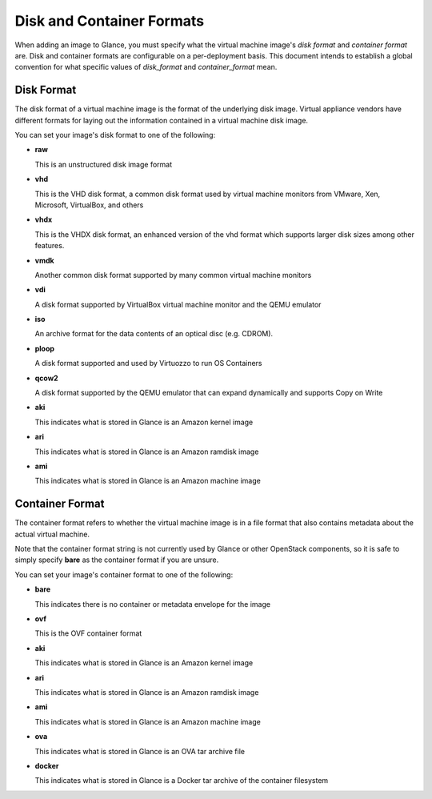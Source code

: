 ..
      Copyright 2011 OpenStack Foundation
      All Rights Reserved.

      Licensed under the Apache License, Version 2.0 (the "License"); you may
      not use this file except in compliance with the License. You may obtain
      a copy of the License at

          http://www.apache.org/licenses/LICENSE-2.0

      Unless required by applicable law or agreed to in writing, software
      distributed under the License is distributed on an "AS IS" BASIS, WITHOUT
      WARRANTIES OR CONDITIONS OF ANY KIND, either express or implied. See the
      License for the specific language governing permissions and limitations
      under the License.

.. _formats:

Disk and Container Formats
==========================

When adding an image to Glance, you must specify what the virtual
machine image's *disk format* and *container format* are. Disk and container
formats are configurable on a per-deployment basis. This document intends to
establish a global convention for what specific values of *disk_format* and
*container_format* mean.

Disk Format
-----------

The disk format of a virtual machine image is the format of the underlying
disk image. Virtual appliance vendors have different formats for laying out
the information contained in a virtual machine disk image.

You can set your image's disk format to one of the following:

* **raw**

  This is an unstructured disk image format

* **vhd**

  This is the VHD disk format, a common disk format used by virtual machine
  monitors from VMware, Xen, Microsoft, VirtualBox, and others

* **vhdx**

  This is the VHDX disk format, an enhanced version of the vhd format which
  supports larger disk sizes among other features.

* **vmdk**

  Another common disk format supported by many common virtual machine monitors

* **vdi**

  A disk format supported by VirtualBox virtual machine monitor and the QEMU
  emulator

* **iso**

  An archive format for the data contents of an optical disc (e.g. CDROM).

* **ploop**

  A disk format supported and used by Virtuozzo to run OS Containers

* **qcow2**

  A disk format supported by the QEMU emulator that can expand dynamically and
  supports Copy on Write

* **aki**

  This indicates what is stored in Glance is an Amazon kernel image

* **ari**

  This indicates what is stored in Glance is an Amazon ramdisk image

* **ami**

  This indicates what is stored in Glance is an Amazon machine image

Container Format
----------------

The container format refers to whether the virtual machine image is in a
file format that also contains metadata about the actual virtual machine.

Note that the container format string is not currently used by Glance or
other OpenStack components, so it is safe to simply specify **bare** as
the container format if you are unsure.

You can set your image's container format to one of the following:

* **bare**

  This indicates there is no container or metadata envelope for the image

* **ovf**

  This is the OVF container format

* **aki**

  This indicates what is stored in Glance is an Amazon kernel image

* **ari**

  This indicates what is stored in Glance is an Amazon ramdisk image

* **ami**

  This indicates what is stored in Glance is an Amazon machine image

* **ova**

  This indicates what is stored in Glance is an OVA tar archive file

* **docker**

  This indicates what is stored in Glance is a Docker tar archive of
  the container filesystem
